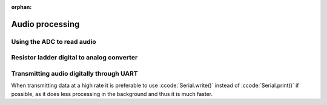 :orphan:
   
.. _audio_processing:

******************************************************************
Audio processing
******************************************************************

.. role:: ccode(code)
        :language: c

Using the ADC to read audio
==============================



Resistor ladder digital to analog converter
===========================================



Transmitting audio digitally through UART
=========================================

When transmitting data at a high rate it is preferable to use :ccode:`Serial.write()` instead of :ccode:`Serial.print()` if possible, as it does less processing in the background and thus it is much faster.

.. https://github.com/PowerBroker2/SerialTransfer
